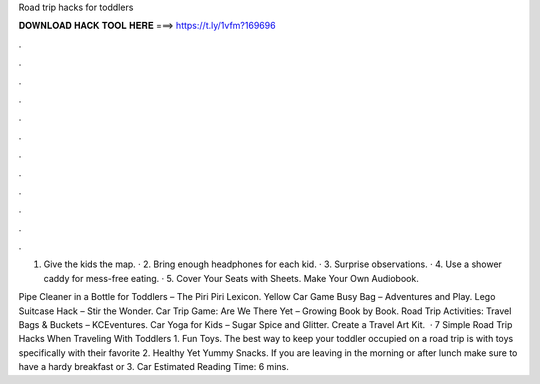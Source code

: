 Road trip hacks for toddlers



𝐃𝐎𝐖𝐍𝐋𝐎𝐀𝐃 𝐇𝐀𝐂𝐊 𝐓𝐎𝐎𝐋 𝐇𝐄𝐑𝐄 ===> https://t.ly/1vfm?169696



.



.



.



.



.



.



.



.



.



.



.



.

1. Give the kids the map. · 2. Bring enough headphones for each kid. · 3. Surprise observations. · 4. Use a shower caddy for mess-free eating. · 5. Cover Your Seats with Sheets. Make Your Own Audiobook.

Pipe Cleaner in a Bottle for Toddlers – The Piri Piri Lexicon. Yellow Car Game Busy Bag – Adventures and Play. Lego Suitcase Hack – Stir the Wonder. Car Trip Game: Are We There Yet – Growing Book by Book. Road Trip Activities: Travel Bags & Buckets – KCEventures. Car Yoga for Kids – Sugar Spice and Glitter. Create a Travel Art Kit.  · 7 Simple Road Trip Hacks When Traveling With Toddlers 1. Fun Toys. The best way to keep your toddler occupied on a road trip is with toys specifically with their favorite 2. Healthy Yet Yummy Snacks. If you are leaving in the morning or after lunch make sure to have a hardy breakfast or 3. Car Estimated Reading Time: 6 mins.
